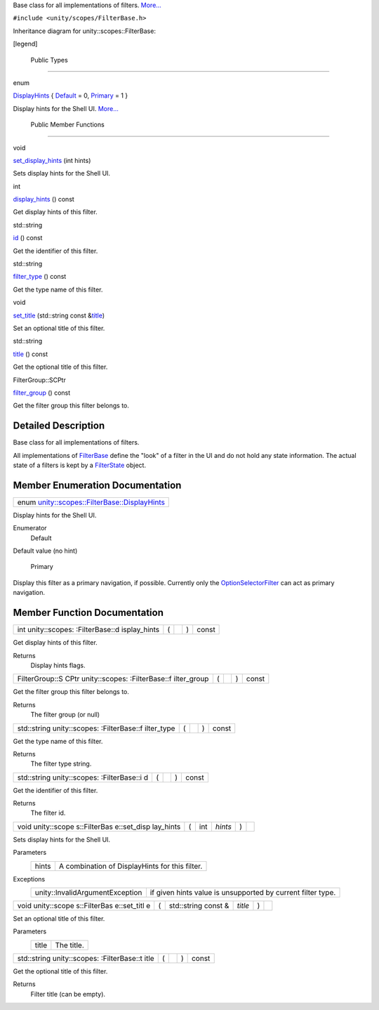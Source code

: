 Base class for all implementations of filters.
`More... </sdk/scopes/cpp/unity.scopes.FilterBase#details>`__

``#include <unity/scopes/FilterBase.h>``

Inheritance diagram for unity::scopes::FilterBase:

|Inheritance graph|

[legend]

        Public Types
--------------------

enum  

`DisplayHints </sdk/scopes/cpp/unity.scopes.FilterBase#ab9e833d5e4029fed745d15ba63715159>`__
{
`Default </sdk/scopes/cpp/unity.scopes.FilterBase#ab9e833d5e4029fed745d15ba63715159a277f24de7d0bcc7e8ec8bfe0639f356f>`__
= 0,
`Primary </sdk/scopes/cpp/unity.scopes.FilterBase#ab9e833d5e4029fed745d15ba63715159a8c8262ffd071c61b213ec489b64bdf56>`__
= 1 }

 

| Display hints for the Shell UI.
  `More... </sdk/scopes/cpp/unity.scopes.FilterBase#ab9e833d5e4029fed745d15ba63715159>`__

 

        Public Member Functions
-------------------------------

void 

`set\_display\_hints </sdk/scopes/cpp/unity.scopes.FilterBase#ab4ab1b600ce3967dc50255e736c6d02e>`__
(int hints)

 

| Sets display hints for the Shell UI.

 

int 

`display\_hints </sdk/scopes/cpp/unity.scopes.FilterBase#a8f20819591155edaab29d535c5c4c261>`__
() const

 

| Get display hints of this filter.

 

std::string 

`id </sdk/scopes/cpp/unity.scopes.FilterBase#a1f2d96647b23af77b1ff1cffc80f3868>`__
() const

 

| Get the identifier of this filter.

 

std::string 

`filter\_type </sdk/scopes/cpp/unity.scopes.FilterBase#aadc7344c951961331dcbe67149d56c78>`__
() const

 

| Get the type name of this filter.

 

void 

`set\_title </sdk/scopes/cpp/unity.scopes.FilterBase#aec8ceae8141811833af087ba2ebe086c>`__
(std::string const
&\ `title </sdk/scopes/cpp/unity.scopes.FilterBase#a3f0c324b3aac39bb8967fc900f3a909e>`__)

 

| Set an optional title of this filter.

 

std::string 

`title </sdk/scopes/cpp/unity.scopes.FilterBase#a3f0c324b3aac39bb8967fc900f3a909e>`__
() const

 

| Get the optional title of this filter.

 

FilterGroup::SCPtr 

`filter\_group </sdk/scopes/cpp/unity.scopes.FilterBase#afff4685371fe67e6f87f58e31f69a037>`__
() const

 

| Get the filter group this filter belongs to.

 

Detailed Description
--------------------

Base class for all implementations of filters.

All implementations of
`FilterBase </sdk/scopes/cpp/unity.scopes.FilterBase/>`__ define the
"look" of a filter in the UI and do not hold any state information. The
actual state of a filters is kept by a
`FilterState </sdk/scopes/cpp/unity.scopes.FilterState/>`__ object.

Member Enumeration Documentation
--------------------------------

+--------------------------------------------------------------------------------------------------------------------------------+
| enum `unity::scopes::FilterBase::DisplayHints </sdk/scopes/cpp/unity.scopes.FilterBase#ab9e833d5e4029fed745d15ba63715159>`__   |
+--------------------------------------------------------------------------------------------------------------------------------+

Display hints for the Shell UI.

Enumerator
       \ Default 
Default value (no hint)

       \ Primary 
Display this filter as a primary navigation, if possible. Currently only
the
`OptionSelectorFilter </sdk/scopes/cpp/unity.scopes.OptionSelectorFilter/>`__
can act as primary navigation.

Member Function Documentation
-----------------------------

+----------------+----------------+----------------+----------------+----------------+
| int            | (              |                | )              | const          |
| unity::scopes: |                |                |                |                |
| :FilterBase::d |                |                |                |                |
| isplay\_hints  |                |                |                |                |
+----------------+----------------+----------------+----------------+----------------+

Get display hints of this filter.

Returns
    Display hints flags.

+----------------+----------------+----------------+----------------+----------------+
| FilterGroup::S | (              |                | )              | const          |
| CPtr           |                |                |                |                |
| unity::scopes: |                |                |                |                |
| :FilterBase::f |                |                |                |                |
| ilter\_group   |                |                |                |                |
+----------------+----------------+----------------+----------------+----------------+

Get the filter group this filter belongs to.

Returns
    The filter group (or null)

+----------------+----------------+----------------+----------------+----------------+
| std::string    | (              |                | )              | const          |
| unity::scopes: |                |                |                |                |
| :FilterBase::f |                |                |                |                |
| ilter\_type    |                |                |                |                |
+----------------+----------------+----------------+----------------+----------------+

Get the type name of this filter.

Returns
    The filter type string.

+----------------+----------------+----------------+----------------+----------------+
| std::string    | (              |                | )              | const          |
| unity::scopes: |                |                |                |                |
| :FilterBase::i |                |                |                |                |
| d              |                |                |                |                |
+----------------+----------------+----------------+----------------+----------------+

Get the identifier of this filter.

Returns
    The filter id.

+--------------+--------------+--------------+--------------+--------------+--------------+
| void         | (            | int          | *hints*      | )            |              |
| unity::scope |              |              |              |              |              |
| s::FilterBas |              |              |              |              |              |
| e::set\_disp |              |              |              |              |              |
| lay\_hints   |              |              |              |              |              |
+--------------+--------------+--------------+--------------+--------------+--------------+

Sets display hints for the Shell UI.

Parameters
    +---------+--------------------------------------------------+
    | hints   | A combination of DisplayHints for this filter.   |
    +---------+--------------------------------------------------+

Exceptions
    +-----------------------------------+---------------------------------------------------------------+
    | unity::InvalidArgumentException   | if given hints value is unsupported by current filter type.   |
    +-----------------------------------+---------------------------------------------------------------+

+--------------+--------------+--------------+--------------+--------------+--------------+
| void         | (            | std::string  | *title*      | )            |              |
| unity::scope |              | const &      |              |              |              |
| s::FilterBas |              |              |              |              |              |
| e::set\_titl |              |              |              |              |              |
| e            |              |              |              |              |              |
+--------------+--------------+--------------+--------------+--------------+--------------+

Set an optional title of this filter.

Parameters
    +---------+--------------+
    | title   | The title.   |
    +---------+--------------+

+----------------+----------------+----------------+----------------+----------------+
| std::string    | (              |                | )              | const          |
| unity::scopes: |                |                |                |                |
| :FilterBase::t |                |                |                |                |
| itle           |                |                |                |                |
+----------------+----------------+----------------+----------------+----------------+

Get the optional title of this filter.

Returns
    Filter title (can be empty).

.. |Inheritance graph| image:: /media/sdk/scopes/cpp/unity.scopes.FilterBase/classunity_1_1scopes_1_1_filter_base__inherit__graph.png

